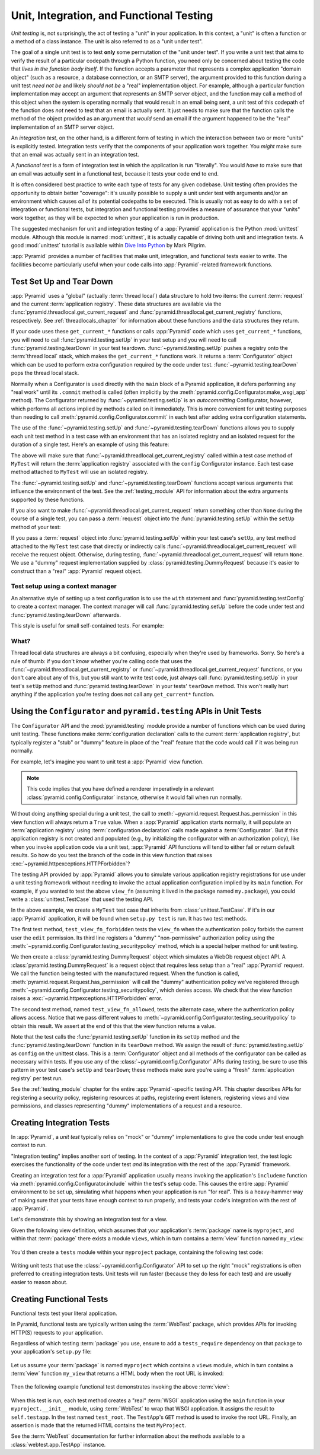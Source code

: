 .. index::
   single: unit testing
   single: integration testing
   single: functional testing

.. _testing_chapter:

Unit, Integration, and Functional Testing
=========================================

*Unit testing* is, not surprisingly, the act of testing a "unit" in your
application.  In this context, a "unit" is often a function or a method of a
class instance.  The unit is also referred to as a "unit under test".

The goal of a single unit test is to test **only** some permutation of the
"unit under test".  If you write a unit test that aims to verify the result of
a particular codepath through a Python function, you need only be concerned
about testing the code that *lives in the function body itself*. If the
function accepts a parameter that represents a complex application "domain
object" (such as a resource, a database connection, or an SMTP server), the
argument provided to this function during a unit test *need not be* and likely
*should not be* a "real" implementation object.  For example, although a
particular function implementation may accept an argument that represents an
SMTP server object, and the function may call a method of this object when the
system is operating normally that would result in an email being sent, a unit
test of this codepath of the function does *not* need to test that an email is
actually sent.  It just needs to make sure that the function calls the method
of the object provided as an argument that *would* send an email if the
argument happened to be the "real" implementation of an SMTP server object.

An *integration test*, on the other hand, is a different form of testing in
which the interaction between two or more "units" is explicitly tested.
Integration tests verify that the components of your application work together.
You *might* make sure that an email was actually sent in an integration test.

A *functional test* is a form of integration test in which the application is
run "literally".  You would *have to* make sure that an email was actually sent
in a functional test, because it tests your code end to end.

It is often considered best practice to write each type of tests for any given
codebase.  Unit testing often provides the opportunity to obtain better
"coverage": it's usually possible to supply a unit under test with arguments
and/or an environment which causes *all* of its potential codepaths to be
executed.  This is usually not as easy to do with a set of integration or
functional tests, but integration and functional testing provides a measure of
assurance that your "units" work together, as they will be expected to when
your application is run in production.

The suggested mechanism for unit and integration testing of a :app:`Pyramid`
application is the Python :mod:`unittest` module.  Although this module is
named :mod:`unittest`, it is actually capable of driving both unit and
integration tests.  A good :mod:`unittest` tutorial is available within `Dive
Into Python <http://www.diveintopython.net/unit_testing/index.html>`_ by Mark
Pilgrim.

:app:`Pyramid` provides a number of facilities that make unit, integration, and
functional tests easier to write.  The facilities become particularly useful
when your code calls into :app:`Pyramid`-related framework functions.

.. index::
   single: test setup
   single: test tear down
   single: unittest

.. _test_setup_and_teardown:

Test Set Up and Tear Down
-------------------------

:app:`Pyramid` uses a "global" (actually :term:`thread local`) data structure
to hold two items: the current :term:`request` and the current
:term:`application registry`.  These data structures are available via the
:func:`pyramid.threadlocal.get_current_request` and
:func:`pyramid.threadlocal.get_current_registry` functions, respectively. See
:ref:`threadlocals_chapter` for information about these functions and the data
structures they return.

If your code uses these ``get_current_*`` functions or calls :app:`Pyramid`
code which uses ``get_current_*`` functions, you will need to call
:func:`pyramid.testing.setUp` in your test setup and you will need to call
:func:`pyramid.testing.tearDown` in your test teardown.
:func:`~pyramid.testing.setUp` pushes a registry onto the :term:`thread local`
stack, which makes the ``get_current_*`` functions work.  It returns a
:term:`Configurator` object which can be used to perform extra configuration
required by the code under test.  :func:`~pyramid.testing.tearDown` pops the
thread local stack.

Normally when a Configurator is used directly with the ``main`` block of a
Pyramid application, it defers performing any "real work" until its ``.commit``
method is called (often implicitly by the
:meth:`pyramid.config.Configurator.make_wsgi_app` method).  The Configurator
returned by :func:`~pyramid.testing.setUp` is an *autocommitting* Configurator,
however, which performs all actions implied by methods called on it
immediately.  This is more convenient for unit testing purposes than needing to
call :meth:`pyramid.config.Configurator.commit` in each test after adding extra
configuration statements.

The use of the :func:`~pyramid.testing.setUp` and
:func:`~pyramid.testing.tearDown` functions allows you to supply each unit test
method in a test case with an environment that has an isolated registry and an
isolated request for the duration of a single test.  Here's an example of using
this feature:

.. code-block:: python
   :linenos:

   import unittest
   from pyramid import testing

   class MyTest(unittest.TestCase):
       def setUp(self):
           self.config = testing.setUp()

       def tearDown(self):
           testing.tearDown()

The above will make sure that :func:`~pyramid.threadlocal.get_current_registry`
called within a test case method of ``MyTest`` will return the
:term:`application registry` associated with the ``config`` Configurator
instance.  Each test case method attached to ``MyTest`` will use an isolated
registry.

The :func:`~pyramid.testing.setUp` and :func:`~pyramid.testing.tearDown`
functions accept various arguments that influence the environment of the test.
See the :ref:`testing_module` API for information about the extra arguments
supported by these functions.

If you also want to make :func:`~pyramid.threadlocal.get_current_request`
return something other than ``None`` during the course of a single test, you
can pass a :term:`request` object into the :func:`pyramid.testing.setUp` within
the ``setUp`` method of your test:

.. code-block:: python
   :linenos:

   import unittest
   from pyramid import testing

   class MyTest(unittest.TestCase):
       def setUp(self):
           request = testing.DummyRequest()
           self.config = testing.setUp(request=request)

       def tearDown(self):
           testing.tearDown()

If you pass a :term:`request` object into :func:`pyramid.testing.setUp` within
your test case's ``setUp``, any test method attached to the ``MyTest`` test
case that directly or indirectly calls
:func:`~pyramid.threadlocal.get_current_request` will receive the request
object.  Otherwise, during testing,
:func:`~pyramid.threadlocal.get_current_request` will return ``None``. We use a
"dummy" request implementation supplied by
:class:`pyramid.testing.DummyRequest` because it's easier to construct than a
"real" :app:`Pyramid` request object.

Test setup using a context manager
~~~~~~~~~~~~~~~~~~~~~~~~~~~~~~~~~~

An alternative style of setting up a test configuration is to use the ``with``
statement and :func:`pyramid.testing.testConfig` to create a context manager.
The context manager will call :func:`pyramid.testing.setUp` before the code
under test and :func:`pyramid.testing.tearDown` afterwards.

This style is useful for small self-contained tests. For example:

.. code-block:: python
   :linenos:

   import unittest

   class MyTest(unittest.TestCase):

       def test_my_function(self):
           from pyramid import testing
           with testing.testConfig() as config:
               config.add_route('bar', '/bar/{id}')
               my_function_which_needs_route_bar()

What?
~~~~~

Thread local data structures are always a bit confusing, especially when
they're used by frameworks.  Sorry.  So here's a rule of thumb: if you don't
*know* whether you're calling code that uses the
:func:`~pyramid.threadlocal.get_current_registry` or
:func:`~pyramid.threadlocal.get_current_request` functions, or you don't care
about any of this, but you still want to write test code, just always call
:func:`pyramid.testing.setUp` in your test's ``setUp`` method and
:func:`pyramid.testing.tearDown` in your tests' ``tearDown`` method.  This
won't really hurt anything if the application you're testing does not call any
``get_current*`` function.

.. index::
   single: pyramid.testing
   single: Configurator testing API

Using the ``Configurator`` and ``pyramid.testing`` APIs in Unit Tests
---------------------------------------------------------------------

The ``Configurator`` API and the :mod:`pyramid.testing` module provide a number
of functions which can be used during unit testing.  These functions make
:term:`configuration declaration` calls to the current :term:`application
registry`, but typically register a "stub" or "dummy" feature in place of the
"real" feature that the code would call if it was being run normally.

For example, let's imagine you want to unit test a :app:`Pyramid` view
function.

.. code-block:: python
   :linenos:

   from pyramid.httpexceptions import HTTPForbidden

   def view_fn(request):
       if request.has_permission('edit'):
           raise HTTPForbidden
       return {'greeting':'hello'}

.. note::

   This code implies that you have defined a renderer imperatively in a
   relevant :class:`pyramid.config.Configurator` instance, otherwise it would
   fail when run normally.

Without doing anything special during a unit test, the call to
:meth:`~pyramid.request.Request.has_permission` in this view function will
always return a ``True`` value.  When a :app:`Pyramid` application starts
normally, it will populate an :term:`application registry` using
:term:`configuration declaration` calls made against a :term:`Configurator`.
But if this application registry is not created and populated (e.g., by
initializing the configurator with an authorization policy), like when you
invoke application code via a unit test, :app:`Pyramid` API functions will tend
to either fail or return default results.  So how do you test the branch of the
code in this view function that raises
:exc:`~pyramid.httpexceptions.HTTPForbidden`?

The testing API provided by :app:`Pyramid` allows you to simulate various
application registry registrations for use under a unit testing framework
without needing to invoke the actual application configuration implied by its
``main`` function.  For example, if you wanted to test the above ``view_fn``
(assuming it lived in the package named ``my.package``), you could write a
:class:`unittest.TestCase` that used the testing API.

.. code-block:: python
   :linenos:

   import unittest
   from pyramid import testing

   class MyTest(unittest.TestCase):
       def setUp(self):
           self.config = testing.setUp()

       def tearDown(self):
           testing.tearDown()
       
       def test_view_fn_forbidden(self):
           from pyramid.httpexceptions import HTTPForbidden
           from my.package import view_fn
           self.config.testing_securitypolicy(userid='hank', 
                                              permissive=False)
           request = testing.DummyRequest()
           request.context = testing.DummyResource()
           self.assertRaises(HTTPForbidden, view_fn, request)

       def test_view_fn_allowed(self):
           from my.package import view_fn
           self.config.testing_securitypolicy(userid='hank', 
                                              permissive=True)
           request = testing.DummyRequest()
           request.context = testing.DummyResource()
           response = view_fn(request)
           self.assertEqual(response, {'greeting':'hello'})
           
In the above example, we create a ``MyTest`` test case that inherits from
:class:`unittest.TestCase`.  If it's in our :app:`Pyramid` application, it will
be found when ``setup.py test`` is run.  It has two test methods.

The first test method, ``test_view_fn_forbidden`` tests the ``view_fn`` when
the authentication policy forbids the current user the ``edit`` permission. Its
third line registers a "dummy" "non-permissive" authorization policy using the
:meth:`~pyramid.config.Configurator.testing_securitypolicy` method, which is a
special helper method for unit testing.

We then create a :class:`pyramid.testing.DummyRequest` object which simulates a
WebOb request object API.  A :class:`pyramid.testing.DummyRequest` is a request
object that requires less setup than a "real" :app:`Pyramid` request.  We call
the function being tested with the manufactured request.  When the function is
called, :meth:`pyramid.request.Request.has_permission` will call the "dummy"
authentication policy we've registered through
:meth:`~pyramid.config.Configurator.testing_securitypolicy`, which denies
access.  We check that the view function raises a
:exc:`~pyramid.httpexceptions.HTTPForbidden` error.

The second test method, named ``test_view_fn_allowed``, tests the alternate
case, where the authentication policy allows access.  Notice that we pass
different values to :meth:`~pyramid.config.Configurator.testing_securitypolicy`
to obtain this result.  We assert at the end of this that the view function
returns a value.

Note that the test calls the :func:`pyramid.testing.setUp` function in its
``setUp`` method and the :func:`pyramid.testing.tearDown` function in its
``tearDown`` method.  We assign the result of :func:`pyramid.testing.setUp` as
``config`` on the unittest class.  This is a :term:`Configurator` object and
all methods of the configurator can be called as necessary within tests. If you
use any of the :class:`~pyramid.config.Configurator` APIs during testing, be
sure to use this pattern in your test case's ``setUp`` and ``tearDown``; these
methods make sure you're using a "fresh" :term:`application registry` per test
run.

See the :ref:`testing_module` chapter for the entire :app:`Pyramid`-specific
testing API.  This chapter describes APIs for registering a security policy,
registering resources at paths, registering event listeners, registering views
and view permissions, and classes representing "dummy" implementations of a
request and a resource.

.. seealso::

    See also the various methods of the :term:`Configurator` documented in
    :ref:`configuration_module` that begin with the ``testing_`` prefix.

.. index::
   single: integration tests

.. _integration_tests:

Creating Integration Tests
--------------------------

In :app:`Pyramid`, a *unit test* typically relies on "mock" or "dummy"
implementations to give the code under test enough context to run.

"Integration testing" implies another sort of testing.  In the context of a
:app:`Pyramid` integration test, the test logic exercises the functionality of
the code under test *and* its integration with the rest of the :app:`Pyramid`
framework.

Creating an integration test for a :app:`Pyramid` application usually means
invoking the application's ``includeme`` function via
:meth:`pyramid.config.Configurator.include` within the test's setup code.  This
causes the entire :app:`Pyramid` environment to be set up, simulating what
happens when your application is run "for real".  This is a heavy-hammer way of
making sure that your tests have enough context to run properly, and tests your
code's integration with the rest of :app:`Pyramid`.

.. seealso::

   See also :ref:`including_configuration`

Let's demonstrate this by showing an integration test for a view.

Given the following view definition, which assumes that your application's
:term:`package` name is ``myproject``, and within that :term:`package` there
exists a module ``views``, which in turn contains a :term:`view` function named
``my_view``:

   .. literalinclude:: MyProject/myproject/views.py
      :linenos:
      :lines: 1-6
      :language: python

You'd then create a ``tests`` module within your ``myproject`` package,
containing the following test code:

   .. literalinclude:: MyProject/myproject/tests.py
      :linenos:
      :pyobject: ViewIntegrationTests
      :language: python

Writing unit tests that use the :class:`~pyramid.config.Configurator` API to
set up the right "mock" registrations is often preferred to creating
integration tests.  Unit tests will run faster (because they do less for each
test) and are usually easier to reason about.

.. index::
   single: functional tests

.. _functional_tests:

Creating Functional Tests
-------------------------

Functional tests test your literal application.

In Pyramid, functional tests are typically written using the :term:`WebTest`
package, which provides APIs for invoking HTTP(S) requests to your application.

Regardless of which testing :term:`package` you use, ensure to add a
``tests_require`` dependency on that package to your application's
``setup.py`` file:

   .. literalinclude:: MyProject/setup.py
      :linenos:
      :emphasize-lines: 26-28,48
      :language: python

Let us assume your :term:`package` is named ``myproject`` which contains a
``views`` module, which in turn contains a :term:`view` function ``my_view``
that returns a HTML body when the root URL is invoked:

   .. literalinclude:: MyProject/myproject/views.py
      :linenos:
      :language: python

Then the following example functional test demonstrates invoking the above
:term:`view`:

   .. literalinclude:: MyProject/myproject/tests.py
      :linenos:
      :pyobject: FunctionalTests
      :language: python

When this test is run, each test method creates a "real" :term:`WSGI`
application using the ``main`` function in your ``myproject.__init__`` module,
using :term:`WebTest` to wrap that WSGI application.  It assigns the result to
``self.testapp``.  In the test named ``test_root``. The ``TestApp``'s ``GET``
method is used to invoke the root URL.  Finally, an assertion is made that the
returned HTML contains the text ``MyProject``.

See the :term:`WebTest` documentation for further information about the methods
available to a :class:`webtest.app.TestApp` instance.
